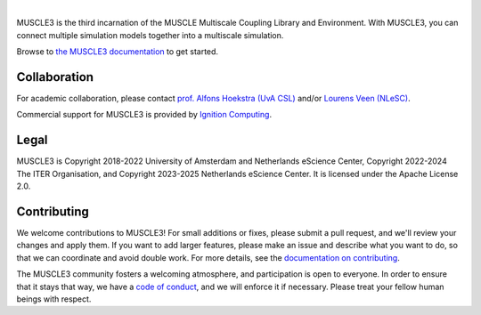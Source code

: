 .. image:: https://github.com/multiscale/muscle3/raw/develop/docs/source/muscle3_logo_readme.png
    :alt: MUSCLE3

.. image:: https://readthedocs.org/projects/muscle3/badge/?version=develop
    :target: https://muscle3.readthedocs.io/en/develop/?badge=develop
    :alt: Documentation Build Status

.. image:: https://github.com/multiscale/muscle3/actions/workflows/ci.yaml/badge.svg?branch=develop
    :target: https://github.com/multiscale/muscle3/actions
    :alt: Build Status

.. image:: https://zenodo.org/badge/122876985.svg
   :target: https://zenodo.org/badge/latestdoi/122876985

.. image:: https://img.shields.io/badge/rsd-muscle3-00a3e3.svg
   :target: https://www.research-software.nl/software/muscle3

|

MUSCLE3 is the third incarnation of the MUSCLE Multiscale Coupling Library and
Environment. With MUSCLE3, you can connect multiple simulation models together into
a multiscale simulation.

Browse to `the MUSCLE3 documentation`_ to get started.


Collaboration
=============

For academic collaboration, please contact `prof. Alfons Hoekstra (UvA CSL) <https://www.uva.nl/profiel/h/o/a.g.hoekstra/a.g.hoekstra.html>`_
and/or `Lourens Veen (NLeSC) <https://www.esciencecenter.nl/team/lourens-veen-msc/>`_.

Commercial support for MUSCLE3 is provided by
`Ignition Computing <https://www.ignitioncomputing.com>`_.


Legal
=====

MUSCLE3 is Copyright 2018-2022 University of Amsterdam and Netherlands eScience
Center, Copyright 2022-2024 The ITER Organisation, and Copyright 2023-2025 Netherlands
eScience Center. It is licensed under the Apache License 2.0.


Contributing
============

We welcome contributions to MUSCLE3! For small additions or fixes, please
submit a pull request, and we'll review your changes and apply them. If you
want to add larger features, please make an issue and describe what you want to
do, so that we can coordinate and avoid double work. For more details, see the
`documentation on contributing`_.

The MUSCLE3 community fosters a welcoming atmosphere, and participation is open
to everyone. In order to ensure that it stays that way, we have a
`code of conduct`_, and we will enforce it if necessary. Please treat your
fellow human beings with respect.


.. _`the MUSCLE3 documentation`: https://muscle3.readthedocs.io
.. _`documentation on contributing`: http://muscle3.readthedocs.io/en/latest/contributing.html
.. _`code of conduct`: https://github.com/multiscale/muscle3/blob/develop/CODE_OF_CONDUCT.rst

